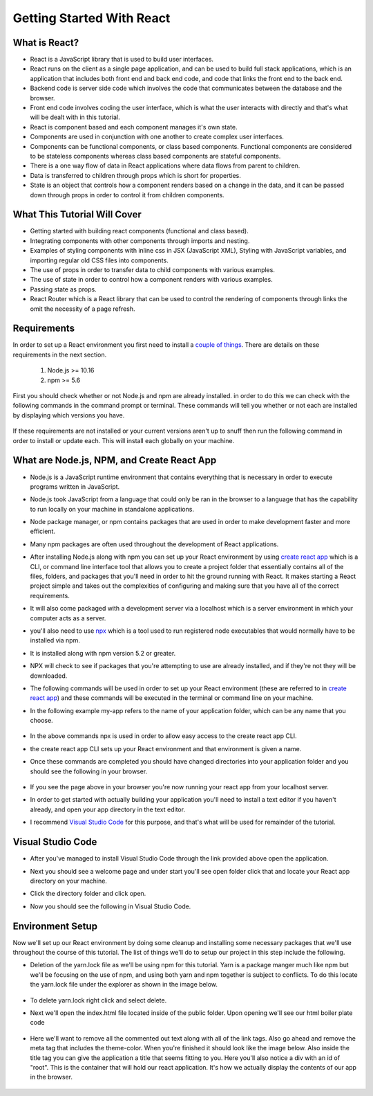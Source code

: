 Getting Started With React
==========================

What is React?
--------------

* React is a JavaScript library that is used to build user interfaces.

* React runs on the client as a single page application, and can be used to build full stack applications, which is an
  application that includes both front end and back end code, and code that links the front end to the back end.

* Backend code is server side code which involves the code that communicates between the database and the browser.

* Front end code involves coding the user interface, which is what the user interacts with directly and that's what will
  be dealt with in this tutorial.

* React is component based and each component manages it's own state.

* Components are used in conjunction with one another to create complex user interfaces.

* Components can be functional components, or class based components. Functional components are
  considered to be stateless components whereas class based components are stateful components.

* There is a one way flow of data in React applications where data flows from parent to children.

* Data is transferred to children through props which is short for properties.

* State is an object that controls how a component renders based on a change in the data,
  and it can be passed down through props in order to control it from children components.

What This Tutorial Will Cover
-----------------------------

* Getting started with building react components (functional and class based).
* Integrating components with other components through imports and nesting.
* Examples of styling components with inline css in JSX (JavaScript XML), Styling with JavaScript variables, and
  importing regular old CSS files into components.
* The use of props in order to transfer data to child components with various examples.
* The use of state in order to control how a component renders with various examples.
* Passing state as props.
* React Router which is a React library that can be used to control the rendering of components through links the omit
  the necessity of a page refresh.




Requirements
------------

In order to set up a React environment you first need to install a `couple of things <https://docs.npmjs.com/downloading-and-installing-node-js-and-npm>`_.
There are details on these requirements in the next section.

    1. Node.js >= 10.16
    2. npm >= 5.6

First you should check whether or not Node.js and npm are already installed. in order to do this we can check with the
following commands in the command prompt or terminal. These commands will tell you whether or not each are installed by
displaying which versions you have.

    .. literalinclude:: node.txt
        :caption: Node version command.

    .. literalinclude:: npm.txt
        :caption: NPM version command.

If these requirements are not installed or your current versions aren't up to snuff then run the following command in
order to install or update each. This will install each globally on your machine.

    .. literalinclude:: node_npm_install.txt
        :caption: Node and NPM installation global command.




What are Node.js, NPM, and Create React App
----------------------------------

* Node.js is a JavaScript runtime environment that contains everything that is necessary in order to execute programs
  written in JavaScript.
* Node.js took JavaScript from a language that could only be ran in the browser to a language that has the capability to
  run locally on your machine in standalone applications.
* Node package manager, or npm contains packages that are used in order to make development faster and more efficient.
* Many npm packages are often used throughout the development of React applications.
* After installing Node.js along with npm you can set up your React environment by using `create react app <https://reactjs.org/docs/create-a-new-react-app.html>`_
  which is a CLI, or command line interface tool that allows you to create a project folder that essentially contains
  all of the files, folders, and packages that you'll need in order to hit the ground running with React. It makes
  starting a React project simple and takes out the complexities of configuring and making sure that you have all of the
  correct requirements.
* It will also come packaged with a development server via a localhost which is a server environment in which your
  computer acts as a server.
* you'll also need to use `npx <https://www.educative.io/edpresso/what-is-npx>`_ which is a tool used to run registered
  node executables that would normally have to be installed via npm.
* It is installed along with npm version 5.2 or greater.
* NPX will check to see if packages that you're attempting to use are already installed, and if they're not they will be
  downloaded.
* The following commands will be used in order to set up your React environment (these are referred to in `create react app <https://reactjs.org/docs/create-a-new-react-app.html>`_)
  and these commands will be executed in the terminal or command line on your machine.
* In the following example my-app refers to the name of your application folder, which can be any name that you choose.

    .. literalinclude:: info.txt
        :caption: Create React App commands

* In the above commands npx is used in order to allow easy access to the create react app CLI.
* the create react app CLI sets up your React environment and that environment is given a name.
* Once these commands are completed you should have changed directories into your application folder and you should see
  the following in your browser.


    .. image:: react-app_png.*


* If you see the page above in your browser you're now running your react app from your localhost server.
* In order to get started with actually building your application you'll need to install a text editor if you haven't
  already, and open your app directory in the text editor.
* I recommend `Visual Studio Code <https://code.visualstudio.com/>`_ for this purpose, and that's what will be used for
  remainder of the tutorial.

Visual Studio Code
------------------

* After you've managed to install Visual Studio Code through the link provided above open the application.
* Next you should see a welcome page and under start you'll see open folder click that and locate your React app
  directory on your machine.
* Click the directory folder and click open.
* Now you should see the following in Visual Studio Code.


    .. image:: Welcome-React-Tutorial.*


Environment Setup
-----------------

Now we'll set up our React environment by doing some cleanup and installing some necessary packages that we'll use
throughout the course of this tutorial. The list of things we'll do to setup our project in this step include the
following.

* Deletion of the yarn.lock file as we'll be using npm for this tutorial. Yarn is a package manger much like npm but we'll be
  focusing on the use of npm, and using both yarn and npm together is subject to conflicts. To do this locate the yarn.lock
  file under the explorer as shown in the image below.


    .. image:: yarn-lock.*


* To delete yarn.lock right click and select delete.
* Next we'll open the index.html file located inside of the public folder. Upon opening we'll see our html boiler plate
  code


    .. image:: index-html.*


* Here we'll want to remove all the commented out text along with all of the link tags. Also go ahead and remove the meta
  tag that includes the theme-color. When you're finished it should look like the image below. Also inside the title tag
  you can give the application a title that seems fitting to you. Here you'll also notice a div with an id of "root".
  This is the container that will hold our react application. It's how we actually display the contents of our app in the
  browser.


    .. figure:: clean-up-html.png
       :width: 200px
       :align: center
       :alt: html clean up
       :caption: figure 5




